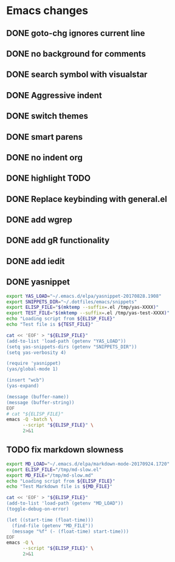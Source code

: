 * Emacs changes


** DONE goto-chg ignores current line
** DONE no background for comments
** DONE search symbol with visualstar
** DONE Aggressive indent
** DONE switch themes
** DONE smart parens
** DONE no indent org
** DONE highlight TODO
** DONE Replace keybinding with general.el
** DONE add wgrep
** DONE add gR functionality
** DONE add iedit
** DONE yasnippet
#+NAME yasnippet
#+BEGIN_SRC bash :results raw replace
export YAS_LOAD="~/.emacs.d/elpa/yasnippet-20170828.1908"
export SNIPPETS_DIR="~/.dotfiles/emacs/snippets"
export ELISP_FILE="$(mktemp --suffix=.el /tmp/yas-XXXX)"
export TEST_FILE="$(mktemp --suffix=.el /tmp/yas-test-XXXX)"
echo "Loading script from ${ELISP_FILE}"
echo "Test file is ${TEST_FILE}"

cat << 'EOF' > "${ELISP_FILE}"
(add-to-list 'load-path (getenv "YAS_LOAD"))
(setq yas-snippets-dirs (getenv "SNIPPETS_DIR"))
(setq yas-verbosity 4)

(require 'yasnippet)
(yas/global-mode 1)

(insert "wcb")
(yas-expand)

(message (buffer-name))
(message (buffer-string))
EOF
# cat "${ELISP_FILE}"
emacs -Q -batch \
      --script "${ELISP_FILE}" \
      2>&1
#+END_SRC

** TODO fix markdown slowness
#+BEGIN_SRC bash :results raw replace
export MD_LOAD="~/.emacs.d/elpa/markdown-mode-20170924.1720"
export ELISP_FILE="/tmp/md-slow.el"
export MD_FILE="/tmp/md-slow.md"
echo "Loading script from ${ELISP_FILE}"
echo "Test Markdown file is ${MD_FILE}"

cat << 'EOF' > "${ELISP_FILE}"
(add-to-list 'load-path (getenv "MD_LOAD"))
(toggle-debug-on-error)

(let ((start-time (float-time)))
  (find-file (getenv "MD_FILE"))
  (message "%f" (- (float-time) start-time)))
EOF
emacs -Q \
      --script "${ELISP_FILE}" \
      2>&1
#+END_SRC

#+RESULTS:
Loading script from /tmp/md-slow-EBiq.el
Test Markdown file is /tmp/md-slow-aqg5.md
Debug on Error enabled globally
0.001979
Loading script from /tmp/md-slow-bC0g.el
Test Markdown file is /tmp/md-slow-li5C.md
Debug on Error enabled globally
0.001971
